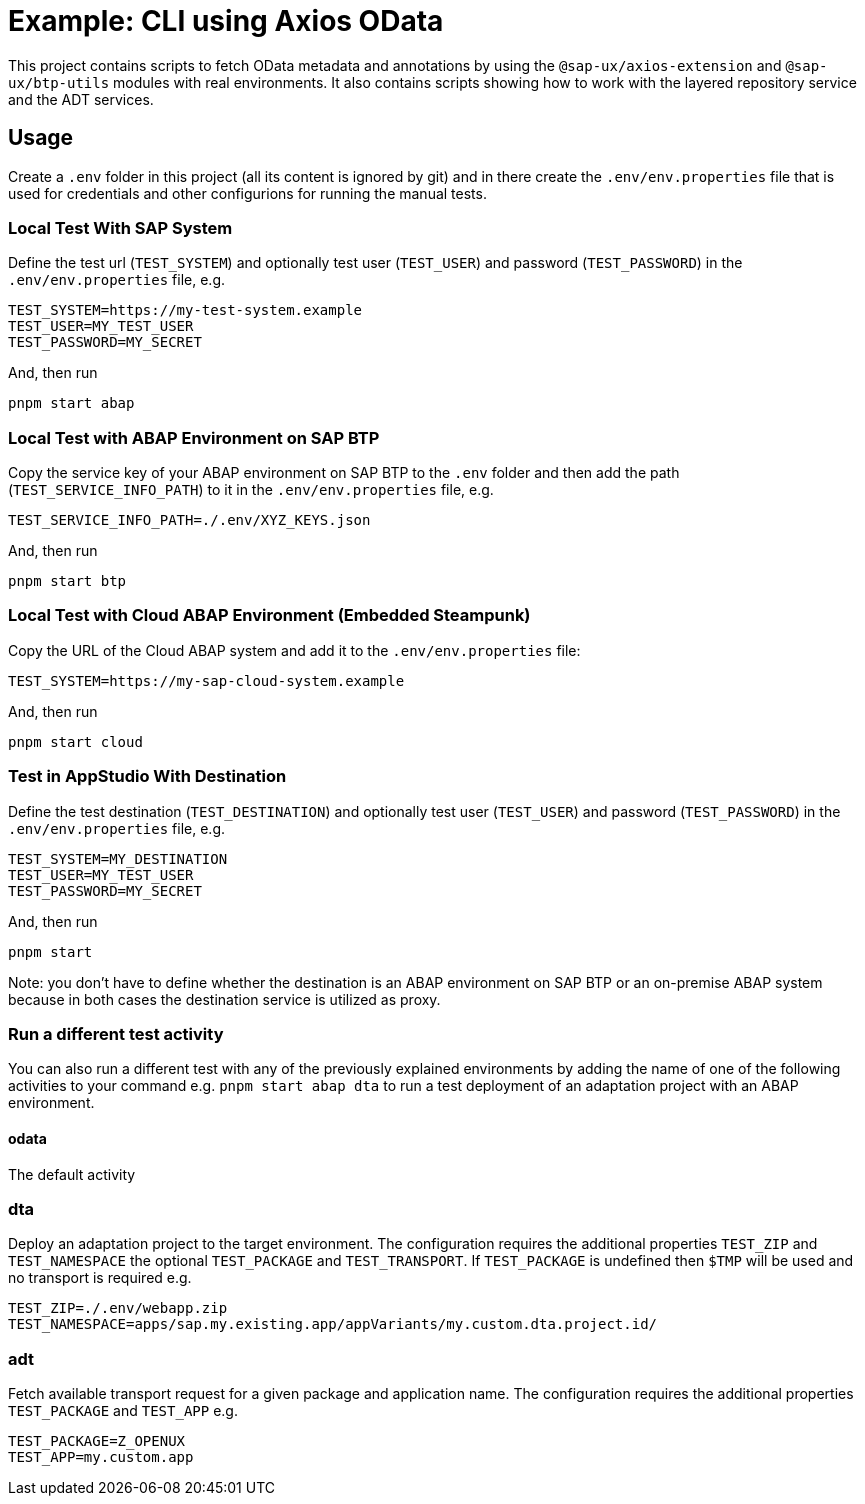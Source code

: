 # Example: CLI using Axios OData

This project contains scripts to fetch OData metadata and annotations by using the `@sap-ux/axios-extension` and `@sap-ux/btp-utils` modules with real environments. It also contains scripts showing how to work with the layered repository service and the ADT services.

## Usage
Create a `.env` folder in this project (all its content is ignored by git) and in there create the `.env/env.properties` file that is used for credentials and other configurions for running the manual tests.

### Local Test With SAP System
Define the test url (`TEST_SYSTEM`) and optionally test user (`TEST_USER`) and password (`TEST_PASSWORD`) in the `.env/env.properties` file, e.g.
```
TEST_SYSTEM=https://my-test-system.example
TEST_USER=MY_TEST_USER
TEST_PASSWORD=MY_SECRET
```

And, then run
```bash
pnpm start abap
```

### Local Test with ABAP Environment on SAP BTP
Copy the service key of your ABAP environment on SAP BTP to the `.env` folder and then add the path (`TEST_SERVICE_INFO_PATH`) to it in the `.env/env.properties` file, e.g.
```
TEST_SERVICE_INFO_PATH=./.env/XYZ_KEYS.json
```

And, then run
```bash
pnpm start btp
```

### Local Test with Cloud ABAP Environment (Embedded Steampunk)
Copy the URL of the Cloud ABAP system and add it to the `.env/env.properties` file:
```
TEST_SYSTEM=https://my-sap-cloud-system.example
```

And, then run
```bash
pnpm start cloud
```

### Test in AppStudio With Destination
Define the test destination (`TEST_DESTINATION`) and optionally test user (`TEST_USER`) and password (`TEST_PASSWORD`) in the `.env/env.properties` file, e.g.
```
TEST_SYSTEM=MY_DESTINATION
TEST_USER=MY_TEST_USER
TEST_PASSWORD=MY_SECRET
```

And, then run
```bash
pnpm start
```

Note: you don't have to define whether the destination is an ABAP environment on SAP BTP or an on-premise ABAP system because in both cases the destination service is utilized as proxy.

### Run a different test activity
You can also run a different test with any of the previously explained environments by adding the name of one of the following activities to your command e.g. `pnpm start abap dta` to run a test deployment of an adaptation project with an ABAP environment.

#### odata
The default activity

### dta
Deploy an adaptation project to the target environment. The configuration requires the additional properties `TEST_ZIP` and `TEST_NAMESPACE` the optional `TEST_PACKAGE` and `TEST_TRANSPORT`. If `TEST_PACKAGE` is undefined then `$TMP` will be used and no transport is required e.g.
```
TEST_ZIP=./.env/webapp.zip
TEST_NAMESPACE=apps/sap.my.existing.app/appVariants/my.custom.dta.project.id/
```

### adt
Fetch available transport request for a given package and application name. The configuration requires the additional properties `TEST_PACKAGE` and `TEST_APP` e.g.
```
TEST_PACKAGE=Z_OPENUX
TEST_APP=my.custom.app
```